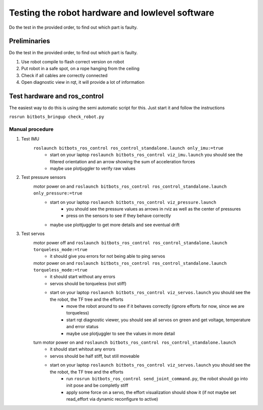 ================================================
Testing the robot hardware and lowlevel software
================================================

Do the test in the provided order, to find out which part is faulty.

Preliminaries
-------------

Do the test in the provided order, to find out which part is faulty.

#. Use robot compile to flash correct version on robot
#. Put robot in a safe spot, on a rope hanging from the ceiling
#. Check if all cables are correctly connected
#. Open diagnostic view in rqt, it will provide a lot of information
	
Test hardware and ros_control
-----------------------------

The easiest way to do this is using the semi automatic script for this. Just start it and follow the instructions

``rosrun bitbots_bringup check_robot.py``



Manual procedure
~~~~~~~~~~~~~~~~

#. Test IMU
    ``roslaunch bitbots_ros_control ros_control_standalone.launch only_imu:=true``
        - start on your laptop ``roslaunch bitbots_ros_control viz_imu.launch`` you should see the filtered orientation and an arrow showing the sum of acceleration forces
        - maybe use plotjuggler to verify raw values

#. Test pressure sensors
    motor power on and ``roslaunch bitbots_ros_control ros_control_standalone.launch only_pressure:=true``
        - start on your laptop ``roslaunch bitbots_ros_control viz_pressure.launch``
            - you should see the pressure values as arrows in rviz as well as the center of pressures
            - press on the sensors to see if they behave correctly
        - maybe use plottjuggler to get more details and see eventual drift

#. Test servos
    motor power off and ``roslaunch bitbots_ros_control ros_control_standalone.launch torqueless_mode:=true``
        - it should give you errors for not being able to ping servos
    motor power on and ``roslaunch bitbots_ros_control ros_control_standalone.launch torqueless_mode:=true``
        - it should start without any errors
        - servos should be torqueless (not stiff)
        - start on your laptop ``roslaunch bitbots_ros_control viz_servos.launch`` you should see the the robot, the TF tree and the efforts
            - move the robot around to see if it behaves correctly (ignore efforts for now, since we are torqueless)
            - start rqt diagnostic viewer, you should see all servos on green and get voltage, temperature and error status
            - maybe use plotjuggler to see the values in more detail

    turn motor power on and ``roslaunch bitbots_ros_control ros_control_standalone.launch``
        - it should start whitout any errors
        - servos should be half stiff, but still moveable
        - start on your laptop ``roslaunch bitbots_ros_control viz_servos.launch`` you should see the the robot, the TF tree and the efforts
            - run ``rosrun bitbots_ros_control send_joint_command.py``, the robot should go into init pose and be completly stiff
            - apply some force on a servo, the effort visualization should show it (if not maybe set read_effort via dynamic reconfigure to active)


